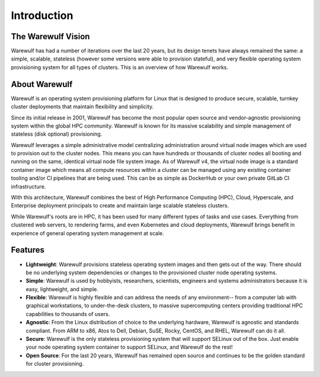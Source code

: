 ============
Introduction
============

The Warewulf Vision
===================

Warewulf has had a number of iterations over the last 20 years, but
its design tenets have always remained the same: a simple, scalable,
stateless (however some versions were able to provision stateful), and
very flexible operating system provisioning system for all types of
clusters. This is an overview of how Warewulf works.

About Warewulf
==============

Warewulf is an operating system provisioning platform for Linux that
is designed to produce secure, scalable, turnkey cluster deployments
that maintain flexibility and simplicity.

Since its initial release in 2001, Warewulf has become the most
popular open source and vendor-agnostic provisioning system within the
global HPC community. Warewulf is known for its massive scalability
and simple management of stateless (disk optional) provisioning.

Warewulf leverages a simple administrative model centralizing
administration around virtual node images which are used to provision
out to the cluster nodes. This means you can have hundreds or
thousands of cluster nodes all booting and running on the same,
identical virtual node file system image. As of Warewulf v4, the
virtual node image is a standard container image which means all
compute resources within a cluster can be managed using any existing
container tooling and/or CI pipelines that are being used. This can be
as simple as DockerHub or your own private GitLab CI infrastructure.

With this architecture, Warewulf combines the best of High Performance
Computing (HPC), Cloud, Hyperscale, and Enterprise deployment
principals to create and maintain large scalable stateless clusters.

While Warewulf's roots are in HPC, it has been used for many different
types of tasks and use cases. Everything from clustered web servers,
to rendering farms, and even Kubernetes and cloud deployments,
Warewulf brings benefit in experience of general operating system
management at scale.

Features
========

* **Lightweight**: Warewulf provisions stateless operating system
  images and then gets out of the way. There should be no underlying
  system dependencies or changes to the provisioned cluster node
  operating systems.

* **Simple**: Warewulf is used by hobbyists, researchers, scientists,
  engineers and systems administrators because it is easy,
  lightweight, and simple.

* **Flexible**: Warewulf is highly flexible and can address the needs
  of any environment-- from a computer lab with graphical
  workstations, to under-the-desk clusters, to massive supercomputing
  centers providing traditional HPC capabilities to thousands of
  users.

* **Agnostic**: From the Linux distribution of choice to the
  underlying hardware, Warewulf is agnostic and standards
  compliant. From ARM to x86, Atos to Dell, Debian, SuSE, Rocky,
  CentOS, and RHEL, Warewulf can do it all.

* **Secure**: Warewulf is the only stateless provisioning system that
  will support SELinux out of the box. Just enable your node operating
  system container to support SELinux, and Warewulf do the rest!

* **Open Source**: For the last 20 years, Warewulf has remained open
  source and continues to be the golden standard for cluster
  provisioning.

